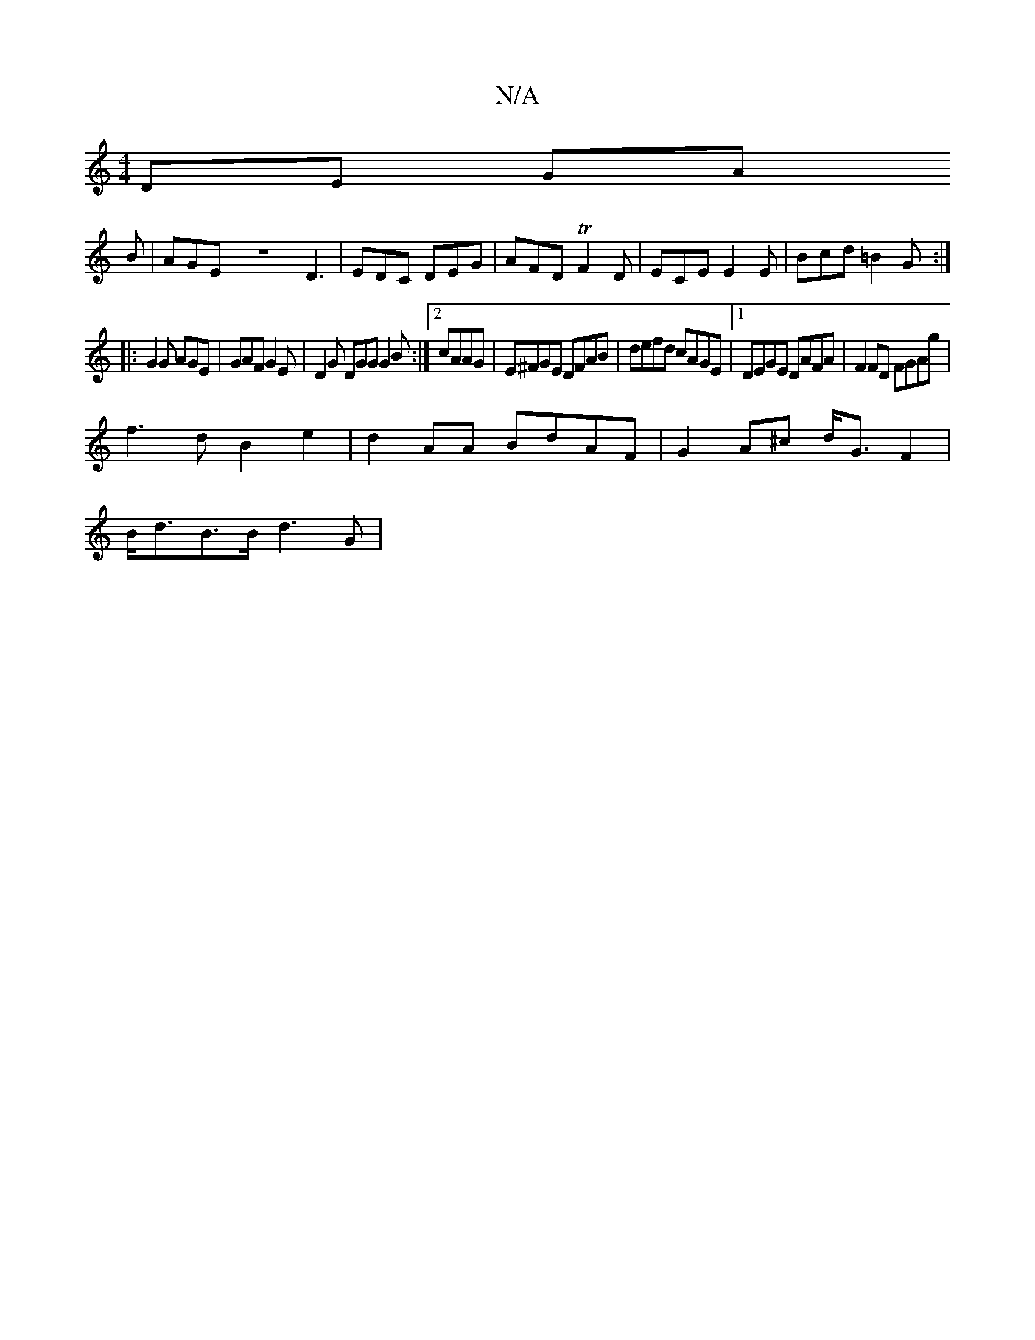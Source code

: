 X:1
T:N/A
M:4/4
R:N/A
K:Cmajor
DE GA 
B |AGEZD3|EDC DEG|AFD TF2D|ECE E2E|Bcd =B2G :|
|: G2G AGE | GAF G2E | D2 G DGG G2B :|2 cAAG|E^FGE DFAB|defd cAGE|1 DEGE DAFA|F2 FD FGAg|
f3 d B2 e2 | d2 AA BdAF | G2 A^c d<G F2 |
B<dB>B d3 G | 